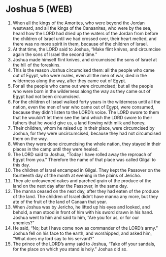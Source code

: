 * Joshua 5 (WEB)
:PROPERTIES:
:ID: WEB/06-JOS05
:END:

1. When all the kings of the Amorites, who were beyond the Jordan westward, and all the kings of the Canaanites, who were by the sea, heard how the LORD had dried up the waters of the Jordan from before the children of Israel until we had crossed over, their heart melted, and there was no more spirit in them, because of the children of Israel.
2. At that time, the LORD said to Joshua, “Make flint knives, and circumcise again the sons of Israel the second time.”
3. Joshua made himself flint knives, and circumcised the sons of Israel at the hill of the foreskins.
4. This is the reason Joshua circumcised them: all the people who came out of Egypt, who were males, even all the men of war, died in the wilderness along the way, after they came out of Egypt.
5. For all the people who came out were circumcised; but all the people who were born in the wilderness along the way as they came out of Egypt had not been circumcised.
6. For the children of Israel walked forty years in the wilderness until all the nation, even the men of war who came out of Egypt, were consumed, because they didn’t listen to the LORD’s voice. The LORD swore to them that he wouldn’t let them see the land which the LORD swore to their fathers that he would give us, a land flowing with milk and honey.
7. Their children, whom he raised up in their place, were circumcised by Joshua, for they were uncircumcised, because they had not circumcised them on the way.
8. When they were done circumcising the whole nation, they stayed in their places in the camp until they were healed.
9. The LORD said to Joshua, “Today I have rolled away the reproach of Egypt from you.” Therefore the name of that place was called Gilgal to this day.
10. The children of Israel encamped in Gilgal. They kept the Passover on the fourteenth day of the month at evening in the plains of Jericho.
11. They ate unleavened cakes and parched grain of the produce of the land on the next day after the Passover, in the same day.
12. The manna ceased on the next day, after they had eaten of the produce of the land. The children of Israel didn’t have manna any more, but they ate of the fruit of the land of Canaan that year.
13. When Joshua was by Jericho, he lifted up his eyes and looked, and behold, a man stood in front of him with his sword drawn in his hand. Joshua went to him and said to him, “Are you for us, or for our enemies?”
14. He said, “No; but I have come now as commander of the LORD’s army.” Joshua fell on his face to the earth, and worshipped, and asked him, “What does my lord say to his servant?”
15. The prince of the LORD’s army said to Joshua, “Take off your sandals, for the place on which you stand is holy.” Joshua did so.
